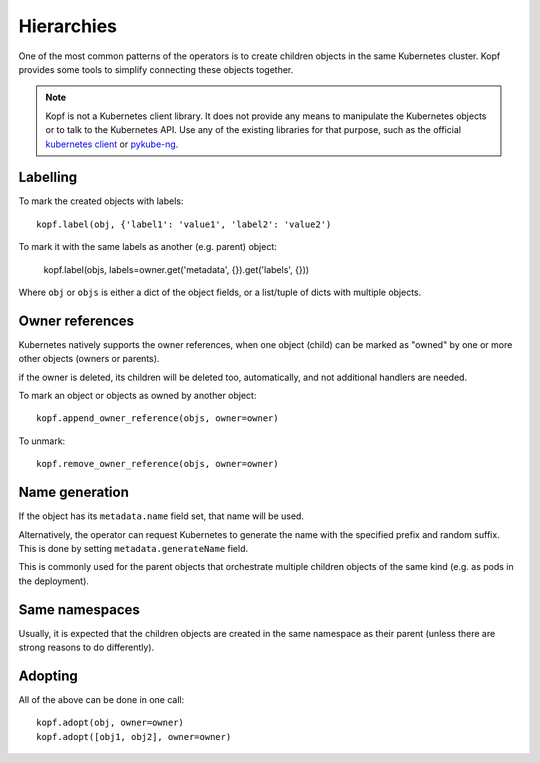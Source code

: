 ===========
Hierarchies
===========

One of the most common patterns of the operators is to create
children objects in the same Kubernetes cluster.
Kopf provides some tools to simplify connecting these objects together.

.. note::

    Kopf is not a Kubernetes client library.
    It does not provide any means to manipulate the Kubernetes objects
    or to talk to the Kubernetes API.
    Use any of the existing libraries for that purpose,
    such as the official `kubernetes client`_ or pykube-ng_.

.. _kubernetes client: https://github.com/kubernetes-client/python
.. _pykube-ng: https://github.com/hjacobs/pykube


Labelling
=========

To mark the created objects with labels::

    kopf.label(obj, {'label1': 'value1', 'label2': 'value2')

To mark it with the same labels as another (e.g. parent) object:

    kopf.label(objs, labels=owner.get('metadata', {}).get('labels', {}))

Where ``obj`` or ``objs`` is either a dict of the object fields,
or a list/tuple of dicts with multiple objects.


Owner references
================

Kubernetes natively supports the owner references, when one object (child)
can be marked as "owned" by one or more other objects (owners or parents).

if the owner is deleted, its children will be deleted too, automatically,
and not additional handlers are needed.

To mark an object or objects as owned by another object::

    kopf.append_owner_reference(objs, owner=owner)

To unmark::

    kopf.remove_owner_reference(objs, owner=owner)

.. seealso::
    :doc:`walkthrough/deletion`.


Name generation
===============

If the object has its ``metadata.name`` field set, that name will be used.

Alternatively, the operator can request Kubernetes to generate the name
with the specified prefix and random suffix.
This is done by setting ``metadata.generateName`` field.

This is commonly used for the parent objects that orchestrate multiple
children objects of the same kind (e.g. as pods in the deployment).


Same namespaces
===============

Usually, it is expected that the children objects are created in the same
namespace as their parent (unless there are strong reasons to do differently).


Adopting
========

All of the above can be done in one call::

    kopf.adopt(obj, owner=owner)
    kopf.adopt([obj1, obj2], owner=owner)
